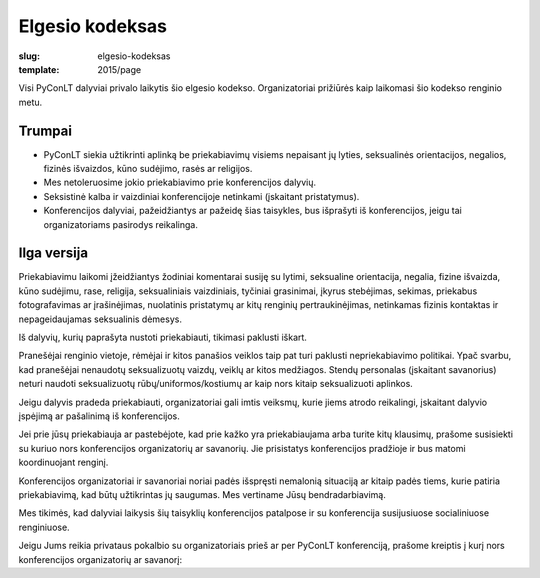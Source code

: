 Elgesio kodeksas
################

:slug: elgesio-kodeksas
:template: 2015/page

Visi PyConLT dalyviai privalo laikytis šio elgesio kodekso. Organizatoriai
prižiūrės kaip laikomasi šio kodekso renginio metu.

Trumpai
=======

- PyConLT siekia užtikrinti aplinką be priekabiavimų visiems nepaisant jų
  lyties, seksualinės orientacijos, negalios, fizinės išvaizdos, kūno sudėjimo,
  rasės ar religijos. 

- Mes netoleruosime jokio priekabiavimo prie konferencijos dalyvių. 

- Seksistinė kalba ir vaizdiniai konferencijoje netinkami (įskaitant
  pristatymus). 

- Konferencijos dalyviai, pažeidžiantys ar pažeidę šias taisykles, bus
  išprašyti iš konferencijos, jeigu tai organizatoriams pasirodys reikalinga.

Ilga versija
============

Priekabiavimu laikomi įžeidžiantys žodiniai komentarai susiję su lytimi,
seksualine orientacija, negalia, fizine išvaizda, kūno sudėjimu, rase,
religija, seksualiniais vaizdiniais, tyčiniai grasinimai, įkyrus stebėjimas,
sekimas, priekabus fotografavimas ar įrašinėjimas, nuolatinis pristatymų ar
kitų renginių pertraukinėjimas, netinkamas fizinis kontaktas ir nepageidaujamas
seksualinis dėmesys.

Iš dalyvių, kurių paprašyta nustoti priekabiauti, tikimasi paklusti iškart.

Pranešėjai renginio vietoje, rėmėjai ir kitos panašios veiklos taip pat turi
paklusti nepriekabiavimo politikai. Ypač svarbu, kad pranešėjai nenaudotų
seksualizuotų vaizdų, veiklų ar kitos medžiagos. Stendų personalas (įskaitant
savanorius) neturi naudoti seksualizuotų rūbų/uniformos/kostiumų ar kaip nors
kitaip seksualizuoti aplinkos.

Jeigu dalyvis pradeda priekabiauti, organizatoriai gali imtis veiksmų, kurie
jiems atrodo reikalingi, įskaitant dalyvio įspėjimą ar pašalinimą iš
konferencijos. 

Jei prie jūsų priekabiauja ar pastebėjote, kad prie kažko yra priekabiaujama
arba turite kitų klausimų, prašome susisiekti su kuriuo nors konferencijos
organizatorių ar savanorių. Jie prisistatys konferencijos pradžioje ir bus
matomi koordinuojant renginį. 

Konferencijos organizatoriai ir savanoriai noriai padės išspręsti nemalonią
situaciją ar kitaip padės tiems, kurie patiria priekabiavimą, kad būtų
užtikrintas jų saugumas. Mes vertiname Jūsų bendradarbiavimą. 

Mes tikimės, kad dalyviai laikysis šių taisyklių konferencijos patalpose ir su
konferencija susijusiuose socialiniuose renginiuose. 

Jeigu Jums reikia privataus pokalbio su organizatoriais prieš ar per PyConLT
konferenciją, prašome kreiptis į kurį nors konferencijos organizatorių ar
savanorį:
